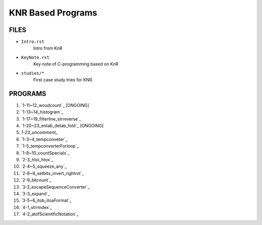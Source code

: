 KNR Based Programs
==================

FILES
-----

- ``Intro.rst``
   Intro from KnR
- ``KeyNote.rst``
   Key note of C-programming based on KnR
- ``studies/*``
   First case study tries for KNR.

PROGRAMS
--------

1. `1-11~12_woudcount`_ [ONGOING]
#. `1-13~14_histogram`_
#. `1-17~19_filterline_strreverse`_
#. `1-20~23_entab_detab_fold`_ [ONGOING]
#. `1-23_uncomment_`
#. `1-3~4_tempconveter`_
#. `1-5_tempconverterForloop`_
#. `1-8~10_countSpecials`_
#. `2-3_htoi_htox`_
#. `2-4~5_squeeze_any`_
#. `2-6~8_setbits_invert_rightrot`_
#. `2-9_bitcount`_
#. `3-2_escapeSequenceConverter`_
#. `3-3_expand`_
#. `3-5~6_itob_itoaFormat`_
#. `4-1_strrindex`_
#. `4-2_atofScientificNotation`_

.. 1-11~12_woudcount: ../1-11~12_woudcount
.. 1-13~14_histogram: ../1-13~14_histogram
.. 1-17~19_filterline_strreverse: ../1-17~19_filterline_strreverse
.. 1-20~23_entab_detab_fold: ../1-20~23_entab_detab_fold
.. 1-23_uncomment: ../1-23_uncomment
.. 1-3~4_tempconveter: ../1-3~4_tempconveter
.. 1-5_tempconverterForloop: ../1-5_tempconverterForloop
.. 1-8~10_countSpecials: ../1-8~10_countSpecials
.. 2-3_htoi_htox: ../2-3_htoi_htox
.. 2-4~5_squeeze_any: ../2-4~5_squeeze_any
.. 2-6~8_setbits_invert_rightrot: ../2-6~8_setbits_invert_rightrot
.. 2-9_bitcount: ../2-9_bitcount
.. 3-2_escapeSequenceConverter: ../3-2_escapeSequenceConverter
.. 3-3_expand: ../3-3_expand
.. 3-5~6_itob_itoaFormat: ../3-5~6_itob_itoaFormat
.. 4-1_strrindex: ../4-1_strrindex
.. 4-2_atofScientificNotation: ../4-2_atofScientificNotation

